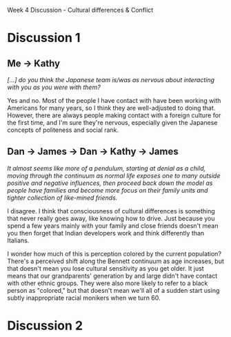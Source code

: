 Week 4 Discussion - Cultural differences & Conflict

#+OPTIONS: num:nil toc:nil author:nil timestamp:nil creator:nil

* Discussion 1
** My post                                                         :noexport:
   /Where would you place yourself on Bennett's continuum?  Where would you place the other members on
   your distributed team (in your actual workplace)?/

   As far as work is concerned, I'd put myself somewhere between Acceptance and Adaptation.  Working
   with Germans is one thing; while there are some cultural differences, we share western european
   ideas of rhetoric and etiquette, so there are norms to follow.

   However, the Japanese group that I deal with makes me nervous.  Japanese culture has more rules
   about politeness and social rank than west-coast U.S. culture does, and I'm always nervous about
   saying the wrong thing, or saying the right thing to the wrong person.  I guess that puts me in
   the Acceptance bucket.  It doesn't stop me from working with them, I'm just extra careful when
   writing an email.

   /Are there simlarities or differences in how you think team members perceive differences on the
   team?/

   I'm not sure I understand the question.  I'm sure that other groups perceive my group in a
   different way than my group perceives itself.  I'm also sure that certain team members perceive,
   say, tension between two other team members, where those two don't feel it at all.

   /Do you have examples of times when conflict turned productive and yielded new ideas?/

   Absolutely.  I've described our culture of "design deathmatches" before, but it's definitely a
   "collaboration" model.  Everybody has strong opinions about what makes a design good, and the
   style of conflict our group employed worked very well for making sure everyone was satisfied that
   the design was the best.

   /Examples of times when conflict was not managed well?/

   There are groups in my company that think other groups are being idiots, but it usually boils down
   to a difference in priorities.  Engineering and marketing are often in disagreement about things,
   but that's because engineers aren't the target market.

   I wouldn't say that this conflict isn't managed well -- I'd say it isn't managed at all.  Not that
   it's been a problem; these groups seldom work directly together, so there's no opportunity for
   escalation.  I think this will be a roadblock as our company grows and integrates more.

   /How do you think that you -- as a distributed team leader -- might find the balance between
   cultural difference, conflict, and creative potential on your team?/
   
   I'm a facilitator, so mostly I focus on making sure everybody heard everybody else clearly.
   Usually this means watching for misunderstandings, and rephrasing what was said into terms the
   misunderstander can more readily process.  Over time, people develop their own translation filters
   for this sort of thing, but I find the road is smoother if I help at first.

** Me -> Ori                                                       :noexport:
   /Does you company provide any culture training?/

   Nothing formal.  We're pretty small -- there are only 100 employees at the Vancouver office, so
   resources are tight for that sort of thing.

   We do have some informal training; his name is Jim.  He speaks and reads Japanese fluently, and
   knows all about the culture, politeness rules, and all kinds of trivia.  He's been invaluable.

** Me -> Nick                                                      :noexport:
   /[...] has that nerviousness decreased with time?/

   Oh, definitely.  There's something about not failing that helps with my confidence level.

   Also, the people in Japan that I usually interact with are long-term employees, and have been
   working with Americans for decades.  They know what to expect, and probably overlook lots of my
   transgressions.

** Me -> Kathy
   /[...] do you think the Japanese team is/was as nervous about interacting with you as you were with them?/

   Yes and no.  Most of the people I have contact with have been working with Americans for many
   years, so I think they are well-adjusted to doing that.  However, there are always people making
   contact with a foreign culture for the first time, and I'm sure they're nervous, especially given
   the Japanese concepts of politeness and social rank.

** Dan -> James -> Dan -> Kathy -> James
   /It almost seems like more of a pendulum, starting at denial as a child, moving through the continuum as normal life exposes one to many outside positive and negative influences, then
   proceed back down the model as people have families and become more focus on their family units and tighter collection of like-mined friends./

   I disagree.  I think that consciousness of cultural differences is something that never really
   goes away, like knowing how to drive.  Just because you spend a few years mainly with your family
   and close friends doesn't mean you then forget that Indian developers work and think differently
   than Italians.

   I wonder how much of this is perception colored by the current population?  There's a perceived
   shift along the Bennett continuum as age increases, but that doesn't mean you lose cultural
   sensitivity as you get older.  It just means that our grandparents' generation by and large
   didn't have contact with other ethnic groups.  They were also more likely to refer to a black
   person as "colored," but that doesn't mean we'll all of a sudden start using subtly inappropriate
   racial monikers when we turn 60.

* Discussion 2
** My post                                                         :noexport:
   1. You mentioned "power distance" as a characteristic of a culture.  In the X-teams book, the
      authors imply that low power distance is a necessity of the "new team".  Do you think that
      power distances are shrinking in general as companies move towards more distributed
      leadership?

   2. What are some basic techniques for groups on opposite ends of the collective/individualistic
      continuum to work together?

   3. What are some work/life balance strategies you've seen?  I can see someone working from home
      having trouble either getting any work done at all (too many distractions) or working too much
      since they're /always/ at the office.

     
